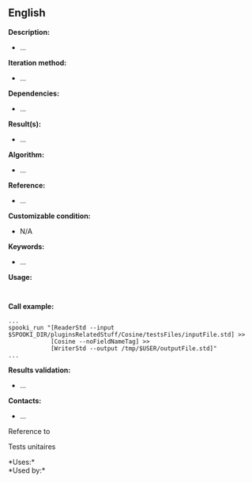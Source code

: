 ** English















*Description:*

- ...

*Iteration method:*

- ...

*Dependencies:*

- ...

*Result(s):*

- ...

*Algorithm:*

- ...

*Reference:*

- ...

*Customizable condition:*

- N/A

*Keywords:*

- ...

*Usage:*

#+begin_example
#+end_example

#+begin_example
#+end_example

*Call example:* 

#+begin_example
      ...
      spooki_run "[ReaderStd --input $SPOOKI_DIR/pluginsRelatedStuff/Cosine/testsFiles/inputFile.std] >>
                  [Cosine --noFieldNameTag] >>
                  [WriterStd --output /tmp/$USER/outputFile.std]"
      ...
#+end_example

*Results validation:*

- ...

*Contacts:*

- ...

Reference to 


Tests unitaires



*Uses:*\\

*Used by:*\\



  

